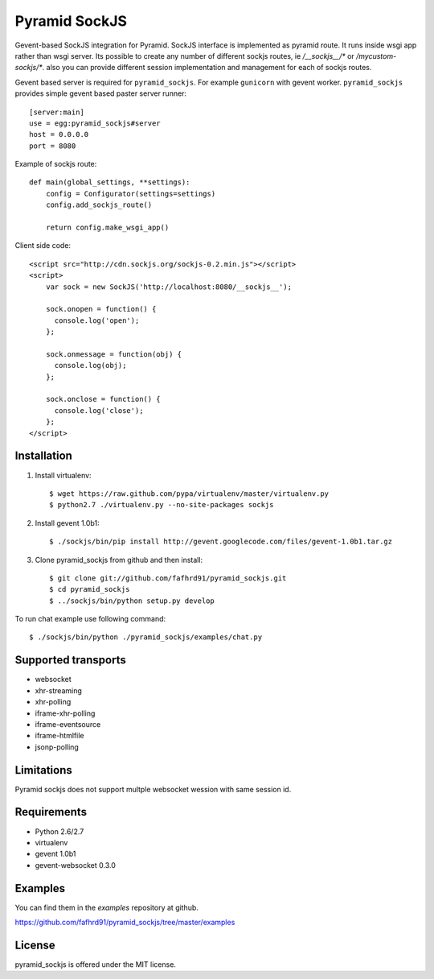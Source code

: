 Pyramid SockJS
==============

Gevent-based SockJS integration for Pyramid. SockJS interface is 
implemented as pyramid route. It runs inside wsgi app rather than wsgi server.
Its possible to create any number of different sockjs routes, ie 
`/__sockjs__/*` or `/mycustom-sockjs/*`. also you can provide different
session implementation and management for each of sockjs routes.

Gevent based server is required for ``pyramid_sockjs``. 
For example ``gunicorn`` with gevent worker. ``pyramid_sockjs`` provides
simple gevent based paster server runner::

   [server:main]
   use = egg:pyramid_sockjs#server
   host = 0.0.0.0
   port = 8080

Example of sockjs route::

   def main(global_settings, **settings):
       config = Configurator(settings=settings)
       config.add_sockjs_route()

       return config.make_wsgi_app()


Client side code::

  <script src="http://cdn.sockjs.org/sockjs-0.2.min.js"></script>
  <script>
      var sock = new SockJS('http://localhost:8080/__sockjs__');

      sock.onopen = function() {
        console.log('open');
      };

      sock.onmessage = function(obj) {
        console.log(obj);
      };

      sock.onclose = function() {
        console.log('close');
      };
  </script>


Installation
------------

1. Install virtualenv::

    $ wget https://raw.github.com/pypa/virtualenv/master/virtualenv.py
    $ python2.7 ./virtualenv.py --no-site-packages sockjs

2. Install gevent 1.0b1::

    $ ./sockjs/bin/pip install http://gevent.googlecode.com/files/gevent-1.0b1.tar.gz

3. Clone pyramid_sockjs from github and then install::

    $ git clone git://github.com/fafhrd91/pyramid_sockjs.git
    $ cd pyramid_sockjs
    $ ../sockjs/bin/python setup.py develop


To run chat example use following command::

    $ ./sockjs/bin/python ./pyramid_sockjs/examples/chat.py



Supported transports
--------------------

* websocket
* xhr-streaming
* xhr-polling
* iframe-xhr-polling
* iframe-eventsource
* iframe-htmlfile
* jsonp-polling


Limitations
-----------

Pyramid sockjs does not support multple websocket wession with same session id.


Requirements
------------

- Python 2.6/2.7

- virtualenv

- gevent 1.0b1

- gevent-websocket 0.3.0


Examples
--------

You can find them in the `examples` repository at github.

https://github.com/fafhrd91/pyramid_sockjs/tree/master/examples


License
-------

pyramid_sockjs is offered under the MIT license.
